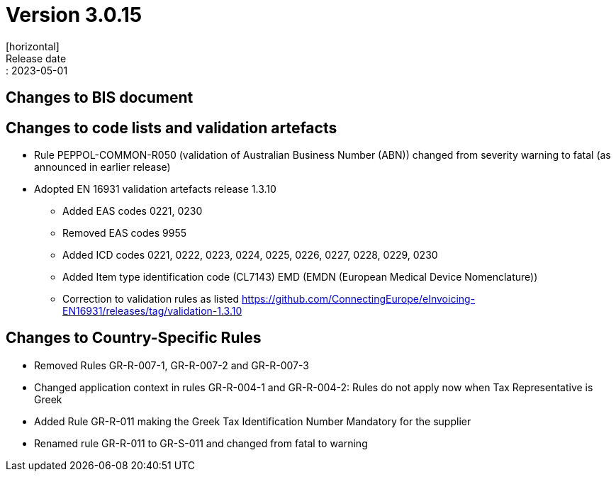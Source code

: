 = Version 3.0.15
[horizontal]
Release date:: 2023-05-01

== Changes to BIS document


== Changes to code lists and validation artefacts

* Rule PEPPOL-COMMON-R050 (validation of Australian Business Number (ABN)) changed from severity warning to fatal (as announced in earlier release)
* Adopted EN 16931 validation artefacts release 1.3.10
** Added EAS codes 0221, 0230
** Removed EAS codes 9955
** Added ICD codes 0221, 0222, 0223, 0224, 0225, 0226, 0227, 0228, 0229, 0230
** Added Item type identification code (CL7143) EMD (EMDN (European Medical Device Nomenclature))
** Correction to validation rules as listed https://github.com/ConnectingEurope/eInvoicing-EN16931/releases/tag/validation-1.3.10

==  Changes to Country-Specific Rules
* Removed Rules GR-R-007-1, GR-R-007-2 and GR-R-007-3
* Changed application context in rules GR-R-004-1 and GR-R-004-2: Rules do not apply now when Tax Representative is Greek
* Added Rule GR-R-011 making the Greek Tax Identification Number Mandatory for the supplier
* Renamed rule GR-R-011 to GR-S-011 and changed from fatal to warning
